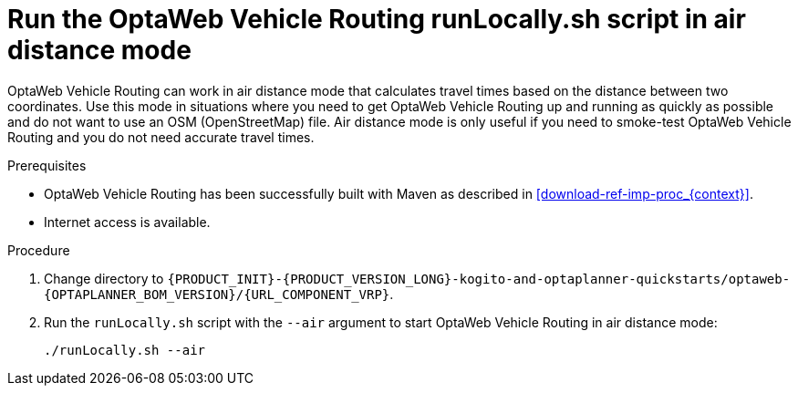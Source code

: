 [id='run-locally-airdistance-proc_{context}']

= Run the OptaWeb Vehicle Routing runLocally.sh script in air distance mode

OptaWeb Vehicle Routing can work in air distance mode that calculates travel times based on the distance between two coordinates.
Use this mode in situations where you need to get OptaWeb Vehicle Routing up and running as quickly as possible and do not want to use an OSM (OpenStreetMap) file.
Air distance mode is only useful if you need to smoke-test OptaWeb Vehicle Routing and you do not need accurate travel times.

.Prerequisites
* OptaWeb Vehicle Routing has been successfully built with Maven as described in xref:download-ref-imp-proc_{context}[].
* Internet access is available.


.Procedure
. Change directory to `{PRODUCT_INIT}-{PRODUCT_VERSION_LONG}-kogito-and-optaplanner-quickstarts/optaweb-{OPTAPLANNER_BOM_VERSION}/{URL_COMPONENT_VRP}`.
. Run the `runLocally.sh` script with the `--air` argument to start OptaWeb Vehicle Routing in air distance mode:
+
[source,bash]
----
./runLocally.sh --air
----
